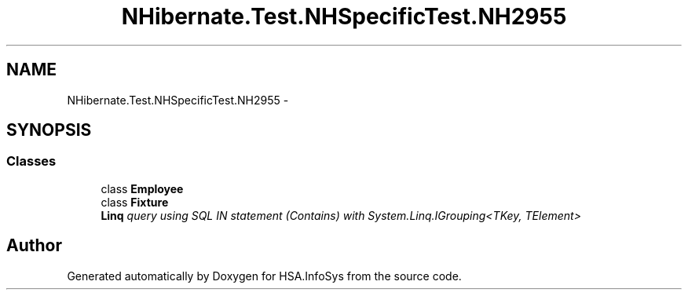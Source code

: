 .TH "NHibernate.Test.NHSpecificTest.NH2955" 3 "Fri Jul 5 2013" "Version 1.0" "HSA.InfoSys" \" -*- nroff -*-
.ad l
.nh
.SH NAME
NHibernate.Test.NHSpecificTest.NH2955 \- 
.SH SYNOPSIS
.br
.PP
.SS "Classes"

.in +1c
.ti -1c
.RI "class \fBEmployee\fP"
.br
.ti -1c
.RI "class \fBFixture\fP"
.br
.RI "\fI\fBLinq\fP query using SQL IN statement (Contains) with System\&.Linq\&.IGrouping<TKey, TElement> \fP"
.in -1c
.SH "Author"
.PP 
Generated automatically by Doxygen for HSA\&.InfoSys from the source code\&.
